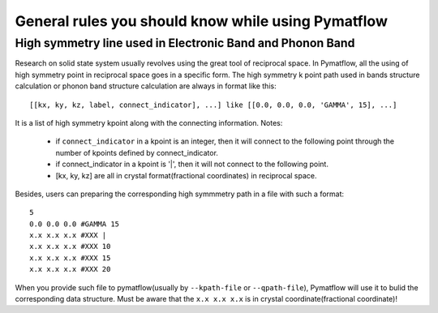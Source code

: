 General rules you should know while using Pymatflow
===================================================

High symmetry line used in Electronic Band and Phonon Band
----------------------------------------------------------
Research on solid state system usually revolves using the great tool of reciprocal
space. In Pymatflow, all the using of high symmetry point in reciprocal space goes
in a specific form.
The high symmetry k point path used in bands structure calculation or phonon band
structure calculation are always in format like this::

    [[kx, ky, kz, label, connect_indicator], ...] like [[0.0, 0.0, 0.0, 'GAMMA', 15], ...]

It is a list of high symmetry kpoint along with the connecting information.
Notes:
    * if ``connect_indicator`` in a kpoint is an integer, then it will connect to the following point through the number of kpoints defined by connect_indicator.
    * if connect_indicator in a kpoint is '|', then it will not connect to the following point.
    * [kx, ky, kz] are all in crystal format(fractional coordinates) in reciprocal space.

Besides, users can preparing the corresponding high symmmetry path in a file with
such a format::

    5
    0.0 0.0 0.0 #GAMMA 15
    x.x x.x x.x #XXX |
    x.x x.x x.x #XXX 10
    x.x x.x x.x #XXX 15
    x.x x.x x.x #XXX 20
When you provide such file to pymatflow(usually by ``--kpath-file`` or ``--qpath-file``),
Pymatflow will use it to bulid the corresponding data structure. Must be aware
that the ``x.x x.x x.x`` is in crystal coordinate(fractional coordinate)!

..
